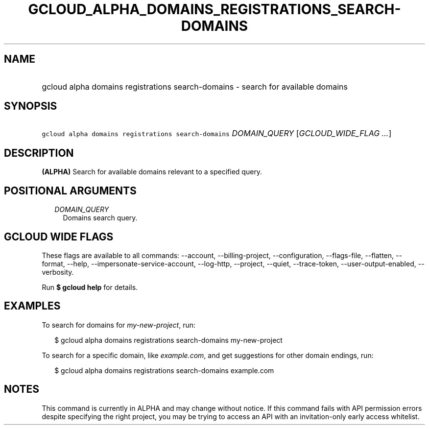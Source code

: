 
.TH "GCLOUD_ALPHA_DOMAINS_REGISTRATIONS_SEARCH\-DOMAINS" 1



.SH "NAME"
.HP
gcloud alpha domains registrations search\-domains \- search for available domains



.SH "SYNOPSIS"
.HP
\f5gcloud alpha domains registrations search\-domains\fR \fIDOMAIN_QUERY\fR [\fIGCLOUD_WIDE_FLAG\ ...\fR]



.SH "DESCRIPTION"

\fB(ALPHA)\fR Search for available domains relevant to a specified query.



.SH "POSITIONAL ARGUMENTS"

.RS 2m
.TP 2m
\fIDOMAIN_QUERY\fR
Domains search query.


.RE
.sp

.SH "GCLOUD WIDE FLAGS"

These flags are available to all commands: \-\-account, \-\-billing\-project,
\-\-configuration, \-\-flags\-file, \-\-flatten, \-\-format, \-\-help,
\-\-impersonate\-service\-account, \-\-log\-http, \-\-project, \-\-quiet,
\-\-trace\-token, \-\-user\-output\-enabled, \-\-verbosity.

Run \fB$ gcloud help\fR for details.



.SH "EXAMPLES"

To search for domains for \f5\fImy\-new\-project\fR\fR, run:

.RS 2m
$ gcloud alpha domains registrations search\-domains my\-new\-project
.RE

To search for a specific domain, like \f5\fIexample.com\fR\fR, and get
suggestions for other domain endings, run:

.RS 2m
$ gcloud alpha domains registrations search\-domains example.com
.RE



.SH "NOTES"

This command is currently in ALPHA and may change without notice. If this
command fails with API permission errors despite specifying the right project,
you may be trying to access an API with an invitation\-only early access
whitelist.

